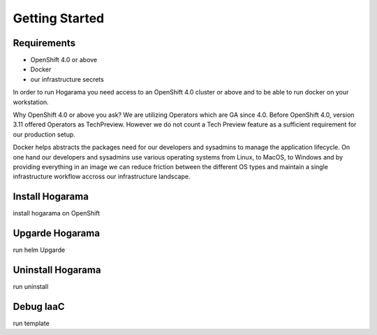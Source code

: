 Getting Started
#################################

Requirements
---------------

* OpenShift 4.0 or above
* Docker
* our infrastructure secrets

In order to run Hogarama you need access to an OpenShift 4.0 cluster or above and to be able to run docker on your workstation.

Why OpenShift 4.0 or above you ask? We are utilizing Operators which are GA since 4.0. Before OpenShift 4.0, version 3.11 offered Operators as TechPreview. However we do not count a Tech Preview feature as a sufficient requirement for our production setup.

Docker helps abstracts the packages need for our developers and sysadmins to manage the application lifecycle. On one hand our developers and sysadmins use various operating systems from Linux, to MacOS, to Windows and by providing everything in an image we can reduce friction between the different OS types and maintain a single infrastructure workflow accross our infrastructure landscape.


Install Hogarama
-----------------

install hogarama on OpenShift

Upgarde Hogarama
-----------------

run helm Upgarde


Uninstall Hogarama
--------------------

run uninstall

Debug IaaC
-----------------

run template
